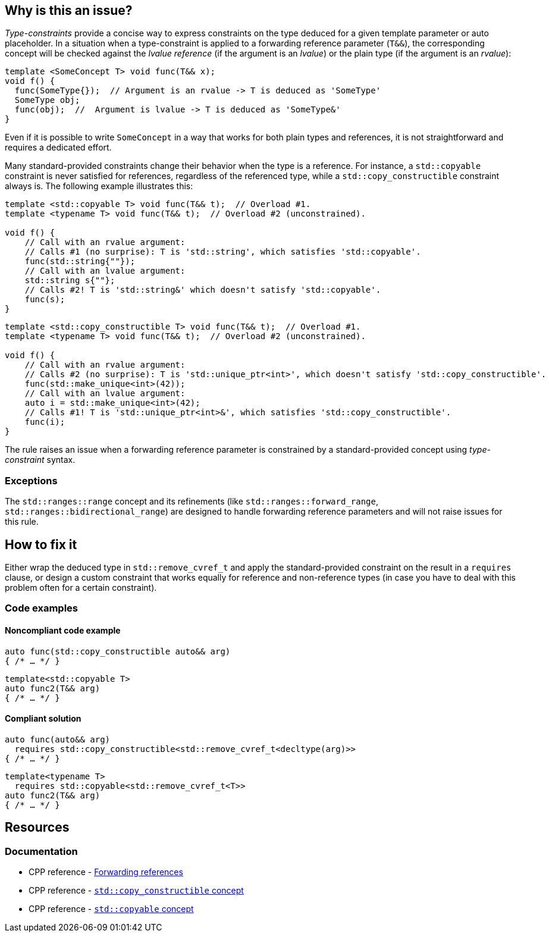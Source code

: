== Why is this an issue?

_Type-constraints_ provide a concise way to express constraints on the type deduced for a given template parameter or auto placeholder.
In a situation when a type-constraint is applied to a forwarding reference parameter (`T&&`), the corresponding concept will be checked
against the _lvalue reference_ (if the argument is an _lvalue_) or the plain type (if the argument is an _rvalue_):

[source,cpp]
----
template <SomeConcept T> void func(T&& x);
void f() {
  func(SomeType{});  // Argument is an rvalue -> T is deduced as 'SomeType'
  SomeType obj;
  func(obj);  //  Argument is lvalue -> T is deduced as 'SomeType&'
}
----

Even if it is possible to write `SomeConcept` in a way that works for both plain types and references, it is not straightforward and
requires a dedicated effort.

Many standard-provided constraints change their behavior when the type is a reference. For instance, a `std::copyable` constraint is never
satisfied for references, regardless of the referenced type, while a `std::copy_constructible` constraint always is. The following example
illustrates this:

[source,cpp]
----
template <std::copyable T> void func(T&& t);  // Overload #1.
template <typename T> void func(T&& t);  // Overload #2 (unconstrained).

void f() {
    // Call with an rvalue argument:
    // Calls #1 (no surprise): T is 'std::string', which satisfies 'std::copyable'.
    func(std::string{""});
    // Call with an lvalue argument:
    std::string s{""};
    // Calls #2! T is 'std::string&' which doesn't satisfy 'std::copyable'.
    func(s);
}
----

[source,cpp]
----
template <std::copy_constructible T> void func(T&& t);  // Overload #1.
template <typename T> void func(T&& t);  // Overload #2 (unconstrained).

void f() {
    // Call with an rvalue argument:
    // Calls #2 (no surprise): T is 'std::unique_ptr<int>', which doesn't satisfy 'std::copy_constructible'.
    func(std::make_unique<int>(42));
    // Call with an lvalue argument:
    auto i = std::make_unique<int>(42);
    // Calls #1! T is 'std::unique_ptr<int>&', which satisfies 'std::copy_constructible'.
    func(i);
}
----

The rule raises an issue when a forwarding reference parameter is constrained by a standard-provided concept using _type-constraint_ syntax.

=== Exceptions

The `std::ranges::range` concept and its refinements (like `std::ranges::forward_range`, `std::ranges::bidirectional_range`)
are designed to handle forwarding reference parameters and will not raise issues for this rule.

== How to fix it

Either wrap the deduced type in `std::remove_cvref_t` and apply the standard-provided constraint on the result in a `requires` clause, or
design a custom constraint that works equally for reference and non-reference types (in case you have to deal with this problem often for
a certain constraint).


=== Code examples

==== Noncompliant code example

[source,cpp,diff-id=1,diff-type=noncompliant]
----
auto func(std::copy_constructible auto&& arg)
{ /* … */ }
----
[source,cpp,diff-id=2,diff-type=noncompliant]
----
template<std::copyable T>
auto func2(T&& arg)
{ /* … */ }
----

==== Compliant solution

[source,cpp,diff-id=1,diff-type=compliant]
----
auto func(auto&& arg)
  requires std::copy_constructible<std::remove_cvref_t<decltype(arg)>>
{ /* … */ }
----
[source,cpp,diff-id=2,diff-type=compliant]
----
template<typename T>
  requires std::copyable<std::remove_cvref_t<T>>
auto func2(T&& arg)
{ /* … */ }
----


== Resources

=== Documentation

 * CPP reference - https://en.cppreference.com/w/cpp/language/reference#Forwarding_references[Forwarding references]
 * CPP reference - https://en.cppreference.com/w/cpp/concepts/copy_constructible[`std::copy_constructible` concept]
 * CPP reference - https://en.cppreference.com/w/cpp/concepts/copyable[`std::copyable` concept]